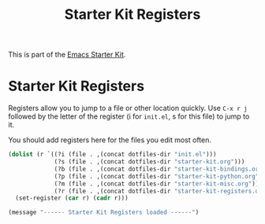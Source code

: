 #+TITLE: Starter Kit Registers
#+OPTIONS: toc:nil num:nil ^:nil

This is part of the [[file:starter-kit.org][Emacs Starter Kit]].

* Starter Kit Registers
Registers allow you to jump to a file or other location quickly. Use
=C-x r j= followed by the letter of the register (i for =init.el=, s
for this file) to jump to it.

You should add registers here for the files you edit most often.

#+srcname: starter-kit-registers
#+begin_src emacs-lisp
  (dolist (r `((?i (file . ,(concat dotfiles-dir "init.el")))
               (?s (file . ,(concat dotfiles-dir "starter-kit.org")))
               (?b (file . ,(concat dotfiles-dir "starter-kit-bindings.org")))
               (?p (file . ,(concat dotfiles-dir "starter-kit-python.org")))
               (?m (file . ,(concat dotfiles-dir "starter-kit-misc.org")))
               (?r (file . ,(concat dotfiles-dir "starter-kit-registers.org")))))
    (set-register (car r) (cadr r)))
#+end_src

#+source: message-line
#+begin_src emacs-lisp
  (message "------ Starter Kit Registers loaded ------")
#+end_src

